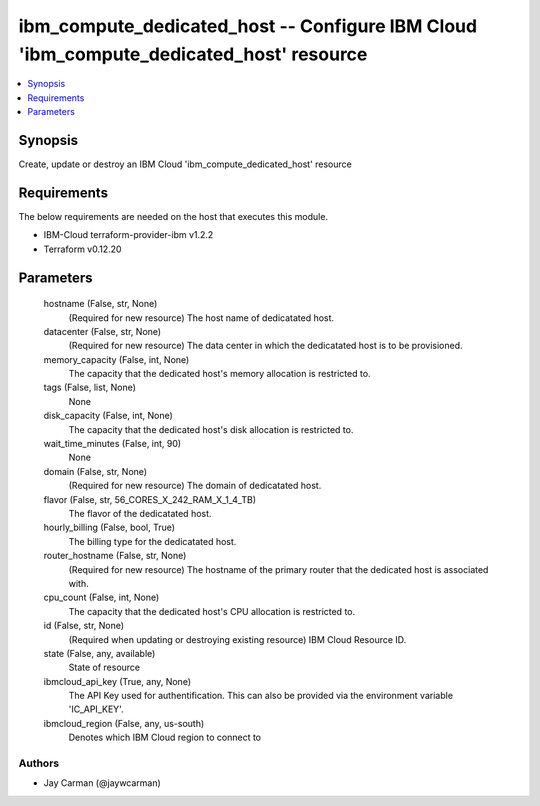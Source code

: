 
ibm_compute_dedicated_host -- Configure IBM Cloud 'ibm_compute_dedicated_host' resource
=======================================================================================

.. contents::
   :local:
   :depth: 1


Synopsis
--------

Create, update or destroy an IBM Cloud 'ibm_compute_dedicated_host' resource



Requirements
------------
The below requirements are needed on the host that executes this module.

- IBM-Cloud terraform-provider-ibm v1.2.2
- Terraform v0.12.20



Parameters
----------

  hostname (False, str, None)
    (Required for new resource) The host name of dedicatated host.


  datacenter (False, str, None)
    (Required for new resource) The data center in which the dedicatated host is to be provisioned.


  memory_capacity (False, int, None)
    The capacity that the dedicated host's memory allocation is restricted to.


  tags (False, list, None)
    None


  disk_capacity (False, int, None)
    The capacity that the dedicated host's disk allocation is restricted to.


  wait_time_minutes (False, int, 90)
    None


  domain (False, str, None)
    (Required for new resource) The domain of dedicatated host.


  flavor (False, str, 56_CORES_X_242_RAM_X_1_4_TB)
    The flavor of the dedicatated host.


  hourly_billing (False, bool, True)
    The billing type for the dedicatated host.


  router_hostname (False, str, None)
    (Required for new resource) The hostname of the primary router that the dedicated host is associated with.


  cpu_count (False, int, None)
    The capacity that the dedicated host's CPU allocation is restricted to.


  id (False, str, None)
    (Required when updating or destroying existing resource) IBM Cloud Resource ID.


  state (False, any, available)
    State of resource


  ibmcloud_api_key (True, any, None)
    The API Key used for authentification. This can also be provided via the environment variable 'IC_API_KEY'.


  ibmcloud_region (False, any, us-south)
    Denotes which IBM Cloud region to connect to













Authors
~~~~~~~

- Jay Carman (@jaywcarman)

